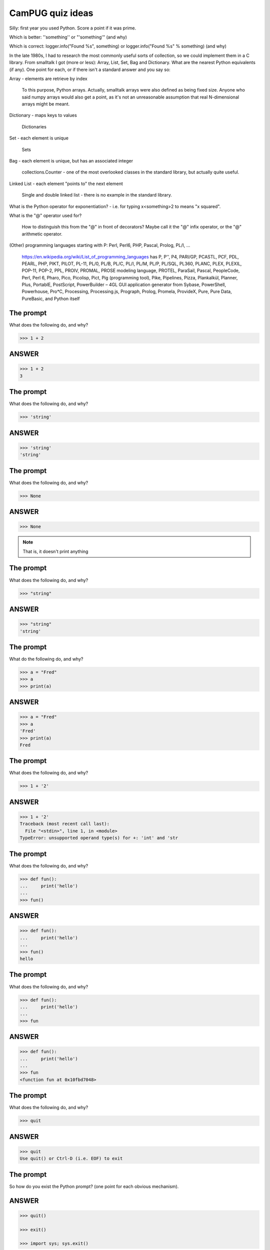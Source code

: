 CamPUG quiz ideas
=================


Silly: first year you used Python. Score a point if it was prime.

Which is better: '\'something\'' or "'something'"
(and why)

Which is correct: logger.info("Found %s", something) or logger.info("Found %s" % something)
(and why)

In the late 1980s, I had to research the most commonly useful sorts of
collection, so we could implement them in a C library. From smalltalk I
got (more or less): Array, List, Set, Bag and Dictionary. What are the nearest
Python equivalents (if any). One point for each, or if there isn't a standard
answer and you say so:

Array - elements are retrieve by index

    To this purpose, Python arrays. Actually, smalltalk arrays were also
    defined as being fixed size. Anyone who said numpy arrays would also
    get a point, as it's not an unreasonable assumption that real
    N-dimensional arrays might be meant.

Dictionary - maps keys to values

    Dictionaries

Set - each element is unique

    Sets

Bag - each element is unique, but has an associated integer

    collections.Counter - one of the most overlooked classes in the standard
    library, but actually quite useful.

Linked List - each element "points to" the next element

    Single and double linked list - there is no example in the standard
    library.

What is the Python operator for exponentiation? - i.e. for typing x<something>2
to means "x squared".

What is the "@" operator used for?

    How to distinguish this from the "@" in front of decorators? Maybe call it
    the "@" infix operator, or the "@" arithmetic operator.

(Other) programming languages starting with P: Perl, Perl6, PHP, Pascal,
Prolog, PL/I, ...

    https://en.wikipedia.org/wiki/List_of_programming_languages has
    P,
    P'',
    P4,
    PARI/GP,
    PCASTL,
    PCF,
    PDL,
    PEARL,
    PHP,
    PIKT,
    PILOT,
    PL-11,
    PL/0,
    PL/B,
    PL/C,
    PL/I,
    PL/M,
    PL/P,
    PL/SQL,
    PL360,
    PLANC,
    PLEX,
    PLEXIL,
    POP-11,
    POP-2,
    PPL,
    PROIV,
    PROMAL,
    PROSE modeling language,
    PROTEL,
    ParaSail,
    Pascal,
    PeopleCode,
    Perl,
    Perl 6,
    Pharo,
    Pico,
    Picolisp,
    Pict,
    Pig (programming tool),
    Pike,
    Pipelines,
    Pizza,
    Plankalkül,
    Planner,
    Plus,
    PortablE,
    PostScript,
    PowerBuilder – 4GL GUI application generator from Sybase,
    PowerShell,
    Powerhouse,
    Pro*C,
    Processing,
    Processing.js,
    Prograph,
    Prolog,
    Promela,
    ProvideX,
    Pure,
    Pure Data,
    PureBasic,
    and Python itself

The prompt
----------

What does the following do, and why?

.. code:: python

  >>> 1 + 2

ANSWER
------

.. code:: python

  >>> 1 + 2
  3

The prompt
----------

What does the following do, and why?

.. code:: python

  >>> 'string'

ANSWER
------

.. code:: python

  >>> 'string'
  'string'

The prompt
----------

What does the following do, and why?

.. code:: python

  >>> None

ANSWER
------

.. code:: python

  >>> None

.. note:: That is, it doesn't print anything

The prompt
----------

What does the following do, and why?

.. code:: python

  >>> "string"

ANSWER
------

.. code:: python

  >>> "string"
  'string'

The prompt
----------

What do the following do, and why?

.. code:: python

  >>> a = "Fred"
  >>> a
  >>> print(a)

ANSWER
------

.. code:: python

  >>> a = "Fred"
  >>> a
  'Fred'
  >>> print(a)
  Fred

The prompt
----------

What does the following do, and why?

.. code:: python

  >>> 1 + '2'

ANSWER
------

.. code:: python

  >>> 1 + '2'
  Traceback (most recent call last):
    File "<stdin>", line 1, in <module>
  TypeError: unsupported operand type(s) for +: 'int' and 'str

The prompt
----------

What does the following do, and why?

.. code:: python

  >>> def fun():
  ...     print('hello')
  ...
  >>> fun()

ANSWER
------

.. code:: python

  >>> def fun():
  ...     print('hello')
  ...
  >>> fun()
  hello

The prompt
----------

What does the following do, and why?

.. code:: python

  >>> def fun():
  ...     print('hello')
  ...
  >>> fun

ANSWER
------

.. code:: python

  >>> def fun():
  ...     print('hello')
  ...
  >>> fun
  <function fun at 0x10fbd7048>

The prompt
----------

What does the following do, and why?

.. code:: python

  >>> quit

ANSWER
------

.. code:: python

  >>> quit
  Use quit() or Ctrl-D (i.e. EOF) to exit

The prompt
----------

So how do you exist the Python prompt? (one point for each obvious mechanism).

ANSWER
------

.. code:: python

  >>> quit()

  >>> exit()

  >>> import sys; sys.exit()

On Windows, the end-of-file character:

.. code:: python

  >>> <CTRL-Z>

On Unix:

.. code:: python

  >>> <CTRL-D>

The prompt
----------

What does the following do, and why?

.. code:: python

  >>> try:
  ...     1/0
  ... except Exception as e:
  ...     print(e)
  ... finally:
  ...     print('Finally')
  ...

ANSWER
------

.. code:: python

  >>> try:
  ...     1/0
  ... except Exception as e:
  ...     print(e)
  ... finally:
  ...     print('Finally')
  ...
  division by zero
  Finally

The prompt
----------

What does the following do, and why?

.. code:: python

  >>> def fun():
  ...     try:
  ...         return 1
  ...     finally:
  ...         return 2
  ...
  >>> fun()

ANSWER
------

.. code:: python

  >>> def fun():
  ...     try:
  ...         return 1
  ...     finally:
  ...         return 2
  ...
  >>> fun()
  2

The prompt
----------

What does the following do, and why?

.. code:: python

  >>> try:
  ...     print('1')
  ... except Exception:
  ...     print('2')
  ... else:
  ...     print('3')
  ... finally:
  ...     print('4')
  ...

ANSWER
------

.. code:: python

  >>> try:
  ...     print('1')
  ... except Exception:
  ...     print('2')
  ... else:
  ...     print('3')
  ... finally:
  ...     print('4')
  ...
  1
  3
  4

Quotes
------

Which is more pythonic, the first or second, and why?

.. code:: python

  print("They said, \"Hello\"")

.. code:: python

  print('They said, "Hello"')

Quotes
------

Which is more pythonic, the first or second, and why?

.. code:: python

  print("A string")

.. code:: python

  print('A string')

.. note:: This is a trick question, neither is more pythonic.

Format strings
--------------

Which is generally more useful, the first or second, and why?

.. code:: python

  print("The value is '%s'" % value)

.. code:: python

  print("The value is %r" % value)

Format strings
--------------

What does the following print, and why?

.. code:: python

>>> a = 1
>>> print('%s' % a)

ANSWER
------

.. code:: python

>>> a = 1
>>> print('%s' % a)
1


Format strings
--------------

What does the following print, and why?

.. code:: python

  >>> a = 1, 2
  >>> print('%s' % a)

ANSWER
------

.. code:: python

  >>> a = 1, 2
  >>> print('%s' % a)
  Traceback (most recent call last):
    File "<stdin>", line 1, in <module>
  TypeError: not all arguments converted during string formatting

Logging
-------

Given:

.. code:: python

  import logging
  logger = logging.getLogger(__name__)
  a = 3
  b = 4

Which is correct, the first, second or third, and why?

.. code:: python

  logger.info(f'A is {a} and B is {b}')

.. code:: python

  logger.info('A is %r and B is %r' % (a, b))

.. code:: python

  logger.info('A is %r and B is %r', a, b)




Things to think about
---------------------

.. code:: python

    a = 1,    # tuple
    a = ()    # empty tuple
    a = 1     # not a tuple

    a = {}     # empty dictionary
    a = {1: 2} # dictionary
    a = {1, 2} # set

    a, *, b = 1, 2, 3, 4
    a, *    = 1, 2, 3, 4

.. vim: set filetype=rst tabstop=8 softtabstop=2 shiftwidth=2 expandtab:

